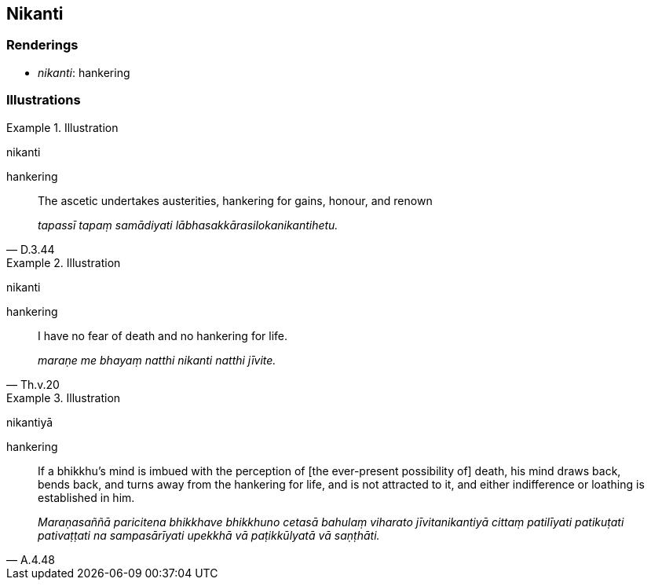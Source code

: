 == Nikanti

=== Renderings

- _nikanti_: hankering

=== Illustrations

.Illustration
====
nikanti

hankering
====

[quote, D.3.44]
____
The ascetic undertakes austerities, hankering for gains, honour, and renown

_tapassī tapaṃ samādiyati lābhasakkārasilokanikantihetu._
____

.Illustration
====
nikanti

hankering
====

[quote, Th.v.20]
____
I have no fear of death and no hankering for life.

_maraṇe me bhayaṃ natthi nikanti natthi jīvite._
____

.Illustration
====
nikantiyā

hankering
====

[quote, A.4.48]
____
If a bhikkhu's mind is imbued with the perception of [the ever-present 
possibility of] death, his mind draws back, bends back, and turns away from the 
hankering for life, and is not attracted to it, and either indifference or 
loathing is established in him.

_Maraṇasaññā paricitena bhikkhave bhikkhuno cetasā bahulaṃ viharato 
jīvitanikantiyā cittaṃ patilīyati patikuṭati pativaṭṭati na 
sampasārīyati upekkhā vā paṭikkūlyatā vā saṇṭhāti._
____

